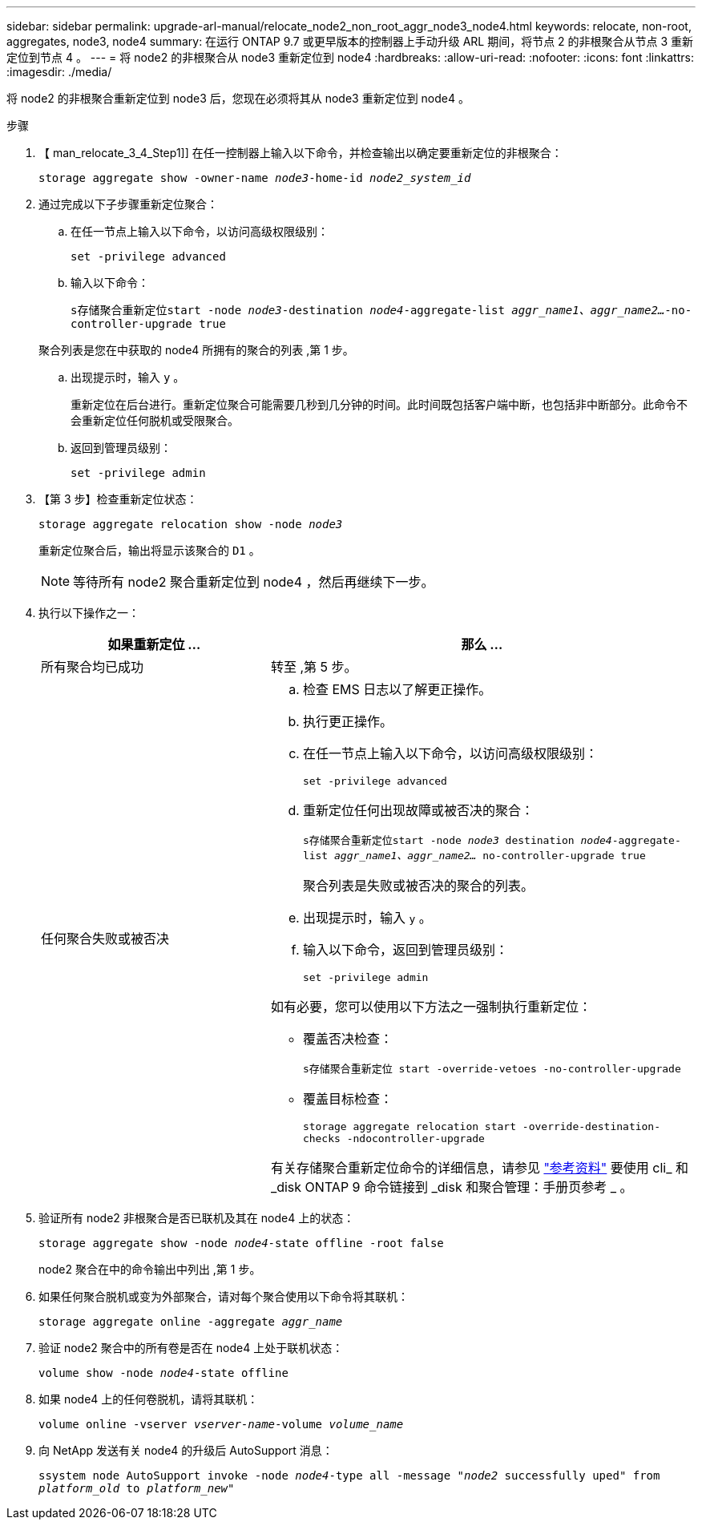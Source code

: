 ---
sidebar: sidebar 
permalink: upgrade-arl-manual/relocate_node2_non_root_aggr_node3_node4.html 
keywords: relocate, non-root, aggregates, node3, node4 
summary: 在运行 ONTAP 9.7 或更早版本的控制器上手动升级 ARL 期间，将节点 2 的非根聚合从节点 3 重新定位到节点 4 。 
---
= 将 node2 的非根聚合从 node3 重新定位到 node4
:hardbreaks:
:allow-uri-read: 
:nofooter: 
:icons: font
:linkattrs: 
:imagesdir: ./media/


[role="lead"]
将 node2 的非根聚合重新定位到 node3 后，您现在必须将其从 node3 重新定位到 node4 。

.步骤
. 【 man_relocate_3_4_Step1]] 在任一控制器上输入以下命令，并检查输出以确定要重新定位的非根聚合：
+
`storage aggregate show -owner-name _node3_-home-id _node2_system_id_`

. 通过完成以下子步骤重新定位聚合：
+
.. 在任一节点上输入以下命令，以访问高级权限级别：
+
`set -privilege advanced`

.. 输入以下命令：
+
`s存储聚合重新定位start -node _node3_-destination _node4_-aggregate-list _aggr_name1、aggr_name2..._-no-controller-upgrade true`

+
聚合列表是您在中获取的 node4 所拥有的聚合的列表 ,第 1 步。

.. 出现提示时，输入 `y` 。
+
重新定位在后台进行。重新定位聚合可能需要几秒到几分钟的时间。此时间既包括客户端中断，也包括非中断部分。此命令不会重新定位任何脱机或受限聚合。

.. 返回到管理员级别：
+
`set -privilege admin`



. 【第 3 步】检查重新定位状态：
+
`storage aggregate relocation show -node _node3_`

+
重新定位聚合后，输出将显示该聚合的 `D1` 。

+

NOTE: 等待所有 node2 聚合重新定位到 node4 ，然后再继续下一步。

. 执行以下操作之一：
+
[cols="35,65"]
|===
| 如果重新定位 ... | 那么 ... 


| 所有聚合均已成功 | 转至 ,第 5 步。 


| 任何聚合失败或被否决  a| 
.. 检查 EMS 日志以了解更正操作。
.. 执行更正操作。
.. 在任一节点上输入以下命令，以访问高级权限级别：
+
`set -privilege advanced`

.. 重新定位任何出现故障或被否决的聚合：
+
`s存储聚合重新定位start -node _node3_ destination _node4_-aggregate-list _aggr_name1、aggr_name2..._ no-controller-upgrade true`

+
聚合列表是失败或被否决的聚合的列表。

.. 出现提示时，输入 `y` 。
.. 输入以下命令，返回到管理员级别：
+
`set -privilege admin`



如有必要，您可以使用以下方法之一强制执行重新定位：

** 覆盖否决检查：
+
`s存储聚合重新定位 start -override-vetoes -no-controller-upgrade`

** 覆盖目标检查：
+
`storage aggregate relocation start -override-destination-checks -ndocontroller-upgrade`



有关存储聚合重新定位命令的详细信息，请参见 link:other_references.html["参考资料"] 要使用 cli_ 和 _disk ONTAP 9 命令链接到 _disk 和聚合管理：手册页参考 _ 。

|===
. [[man_relocate_3_4_Step5]] 验证所有 node2 非根聚合是否已联机及其在 node4 上的状态：
+
`storage aggregate show -node _node4_-state offline -root false`

+
node2 聚合在中的命令输出中列出 ,第 1 步。

. 如果任何聚合脱机或变为外部聚合，请对每个聚合使用以下命令将其联机：
+
`storage aggregate online -aggregate _aggr_name_`

. 验证 node2 聚合中的所有卷是否在 node4 上处于联机状态：
+
`volume show -node _node4_-state offline`

. 如果 node4 上的任何卷脱机，请将其联机：
+
`volume online -vserver _vserver-name_-volume _volume_name_`

. 向 NetApp 发送有关 node4 的升级后 AutoSupport 消息：
+
`ssystem node AutoSupport invoke -node _node4_-type all -message "_node2_ successfully uped" from _platform_old_ to _platform_new_"`


